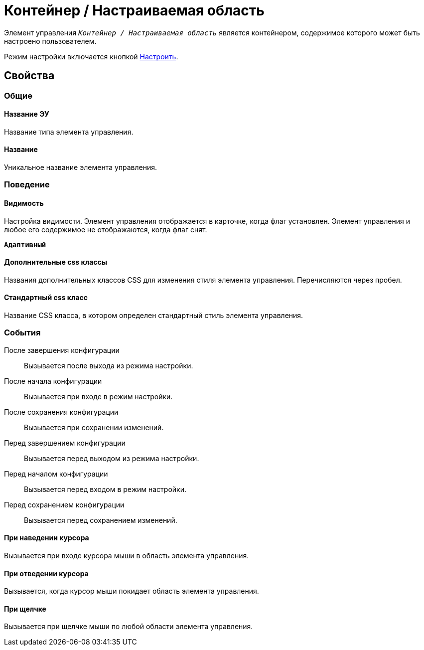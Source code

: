= Контейнер / Настраиваемая область

Элемент управления `_Контейнер / Настраиваемая область_` является контейнером, содержимое которого может быть настроено пользователем.

Режим настройки включается кнопкой xref:ctrl/mainMenu/configurableMainMenuContainer.adoc[Настроить].

== Свойства

=== Общие

==== Название ЭУ

Название типа элемента управления.

==== Название

Уникальное название элемента управления.

=== Поведение

==== Видимость

Настройка видимости. Элемент управления отображается в карточке, когда флаг установлен. Элемент управления и любое его содержимое не отображаются, когда флаг снят.

`*Адаптивный*`

==== Дополнительные css классы

Названия дополнительных классов CSS для изменения стиля элемента управления. Перечисляются через пробел.

==== Стандартный css класс

Название CSS класса, в котором определен стандартный стиль элемента управления.

=== События

После завершения конфигурации:::
Вызывается после выхода из режима настройки.
После начала конфигурации:::
Вызывается при входе в режим настройки.
После сохранения конфигурации:::
Вызывается при сохранении изменений.
Перед завершением конфигурации:::
Вызывается перед выходом из режима настройки.
Перед началом конфигурации:::
Вызывается перед входом в режим настройки.
Перед сохранением конфигурации:::
Вызывается перед сохранением изменений.

==== При наведении курсора

Вызывается при входе курсора мыши в область элемента управления.

==== При отведении курсора

Вызывается, когда курсор мыши покидает область элемента управления.

==== При щелчке

Вызывается при щелчке мыши по любой области элемента управления.
